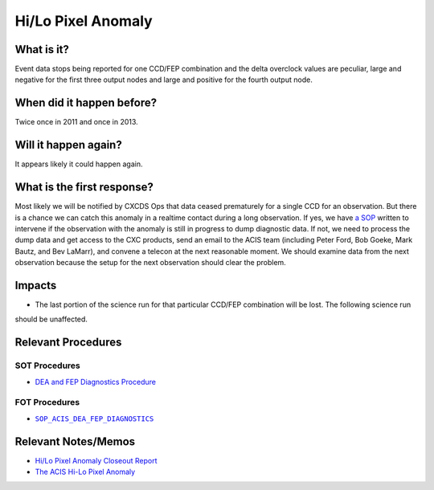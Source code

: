 .. _hi-lo-anomaly:

Hi/Lo Pixel Anomaly
===================

What is it?
-----------

Event data stops being reported for one CCD/FEP combination and the delta overclock values are peculiar, large and
negative for the first three output nodes and large and positive for the fourth output node.

When did it happen before?
--------------------------

Twice once in 2011 and once in 2013.

Will it happen again?
---------------------

It appears likely it could happen again.

What is the first response?
---------------------------

Most likely we will be notified by CXCDS Ops that data ceased prematurely for a single CCD for an observation. But there
is a chance we can catch this anomaly in a realtime contact during a long observation. If yes, we have
`a SOP <http://cxc.cfa.harvard.edu/acis/cmd_seq/dea_fep_diags.pdf>`_ written to intervene if the observation with the
anomaly is still in progress to dump diagnostic data. If not, we need to process the dump data and get access to the
CXC products, send an email to the ACIS team (including Peter Ford, Bob Goeke, Mark Bautz, and Bev LaMarr), and convene
a telecon at the next reasonable moment. We should examine data from the next observation because the setup for the next
observation should clear the problem.

.. |sop_diagnostics| replace:: ``SOP_ACIS_DEA_FEP_DIAGNOSTICS``
.. _sop_diagnostics: http://occweb.cfa.harvard.edu/occweb/FOT/configuration/procedures/SOP/SOP_ACIS_DEA_FEP_DIAGNOSTICS.pdf

Impacts
-------

* The last portion of the science run for that particular CCD/FEP combination will be lost. The following science run
should be unaffected.

Relevant Procedures
-------------------

SOT Procedures
++++++++++++++

* `DEA and FEP Diagnostics Procedure <http://cxc.cfa.harvard.edu/acis/cmd_seq/dea_fep_diags.pdf>`_

FOT Procedures
++++++++++++++

* |sop_diagnostics|_

Relevant Notes/Memos
--------------------

* `Hi/Lo Pixel Anomaly Closeout Report <http://cxc.cfa.harvard.edu/acis/memos/OCCcm09291_DDTS_Closeout.txt>`_
* `The ACIS Hi-Lo Pixel Anomaly <ftp://acis.mit.edu/pub/hi-lo-pixel-anomaly-v1.4.pdf>`_

